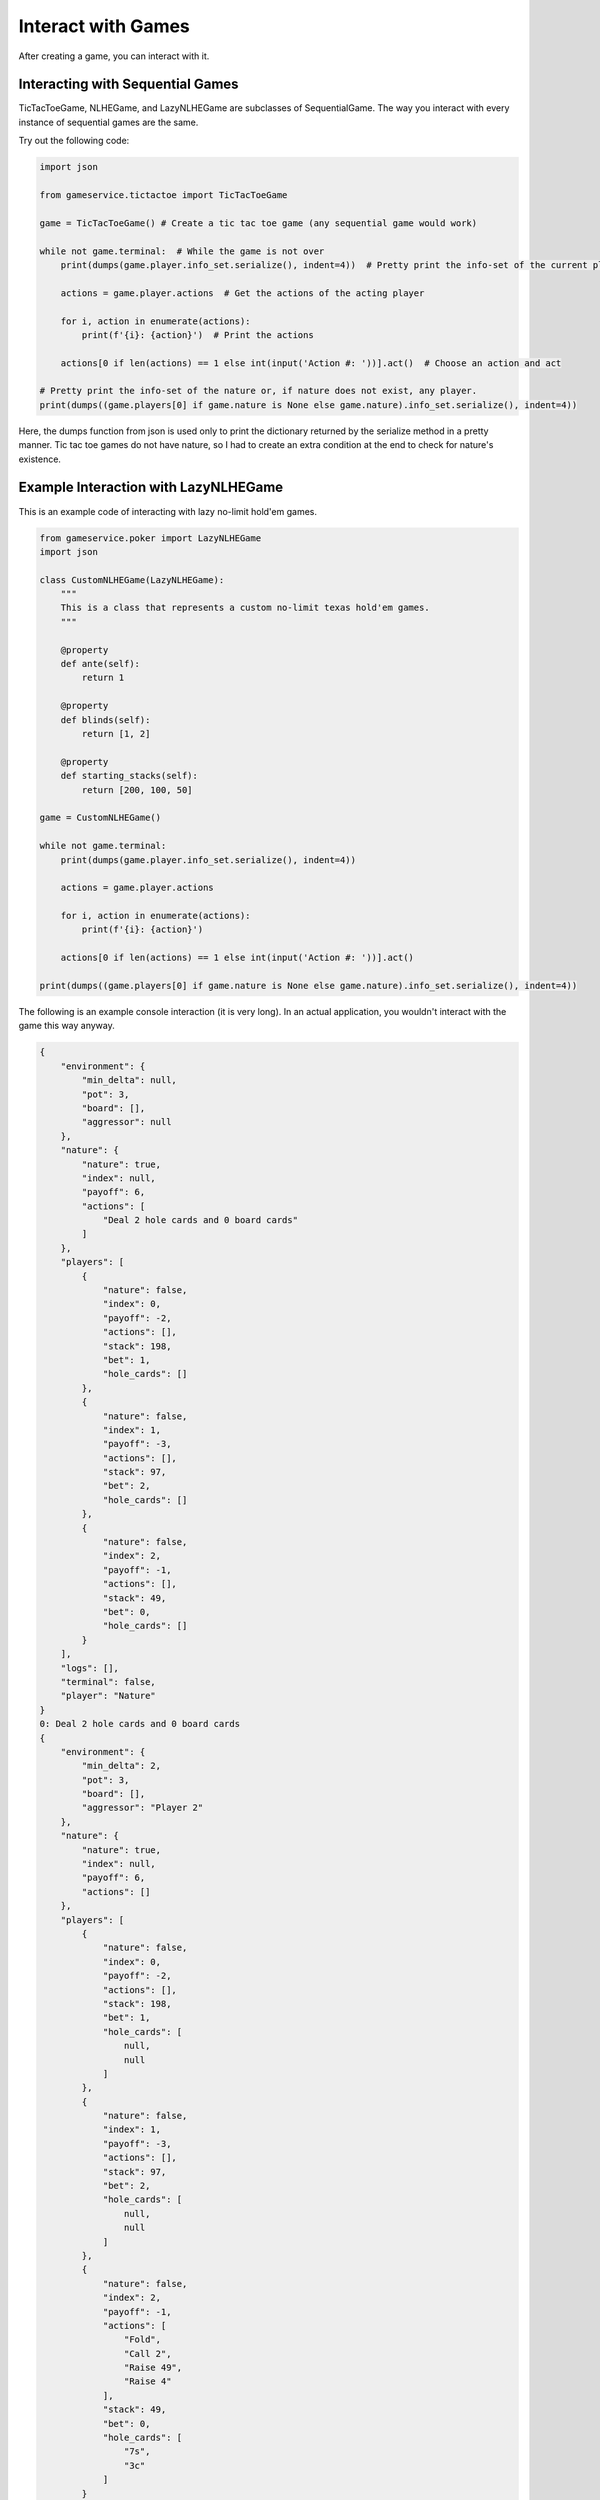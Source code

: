 Interact with Games
===================

After creating a game, you can interact with it.

Interacting with Sequential Games
---------------------------------

TicTacToeGame, NLHEGame, and LazyNLHEGame are subclasses of SequentialGame. The way you interact with every instance of
sequential games are the same.

Try out the following code:

.. code-block:: python

    import json

    from gameservice.tictactoe import TicTacToeGame

    game = TicTacToeGame() # Create a tic tac toe game (any sequential game would work)

    while not game.terminal:  # While the game is not over
        print(dumps(game.player.info_set.serialize(), indent=4))  # Pretty print the info-set of the current player

        actions = game.player.actions  # Get the actions of the acting player

        for i, action in enumerate(actions):
            print(f'{i}: {action}')  # Print the actions

        actions[0 if len(actions) == 1 else int(input('Action #: '))].act()  # Choose an action and act

    # Pretty print the info-set of the nature or, if nature does not exist, any player.
    print(dumps((game.players[0] if game.nature is None else game.nature).info_set.serialize(), indent=4))

Here, the dumps function from json is used only to print the dictionary returned by the serialize method in a pretty
manner. Tic tac toe games do not have nature, so I had to create an extra condition at the end to check for nature's
existence.

Example Interaction with LazyNLHEGame
-------------------------------------

This is an example code of interacting with lazy no-limit hold'em games.

.. code-block:: python

    from gameservice.poker import LazyNLHEGame
    import json

    class CustomNLHEGame(LazyNLHEGame):
        """
        This is a class that represents a custom no-limit texas hold'em games.
        """

        @property
        def ante(self):
            return 1

        @property
        def blinds(self):
            return [1, 2]

        @property
        def starting_stacks(self):
            return [200, 100, 50]

    game = CustomNLHEGame()

    while not game.terminal:
        print(dumps(game.player.info_set.serialize(), indent=4))

        actions = game.player.actions

        for i, action in enumerate(actions):
            print(f'{i}: {action}')

        actions[0 if len(actions) == 1 else int(input('Action #: '))].act()

    print(dumps((game.players[0] if game.nature is None else game.nature).info_set.serialize(), indent=4))


The following is an example console interaction (it is very long). In an actual application, you wouldn't interact with
the game this way anyway.

.. code-block:: console

    {
        "environment": {
            "min_delta": null,
            "pot": 3,
            "board": [],
            "aggressor": null
        },
        "nature": {
            "nature": true,
            "index": null,
            "payoff": 6,
            "actions": [
                "Deal 2 hole cards and 0 board cards"
            ]
        },
        "players": [
            {
                "nature": false,
                "index": 0,
                "payoff": -2,
                "actions": [],
                "stack": 198,
                "bet": 1,
                "hole_cards": []
            },
            {
                "nature": false,
                "index": 1,
                "payoff": -3,
                "actions": [],
                "stack": 97,
                "bet": 2,
                "hole_cards": []
            },
            {
                "nature": false,
                "index": 2,
                "payoff": -1,
                "actions": [],
                "stack": 49,
                "bet": 0,
                "hole_cards": []
            }
        ],
        "logs": [],
        "terminal": false,
        "player": "Nature"
    }
    0: Deal 2 hole cards and 0 board cards
    {
        "environment": {
            "min_delta": 2,
            "pot": 3,
            "board": [],
            "aggressor": "Player 2"
        },
        "nature": {
            "nature": true,
            "index": null,
            "payoff": 6,
            "actions": []
        },
        "players": [
            {
                "nature": false,
                "index": 0,
                "payoff": -2,
                "actions": [],
                "stack": 198,
                "bet": 1,
                "hole_cards": [
                    null,
                    null
                ]
            },
            {
                "nature": false,
                "index": 1,
                "payoff": -3,
                "actions": [],
                "stack": 97,
                "bet": 2,
                "hole_cards": [
                    null,
                    null
                ]
            },
            {
                "nature": false,
                "index": 2,
                "payoff": -1,
                "actions": [
                    "Fold",
                    "Call 2",
                    "Raise 49",
                    "Raise 4"
                ],
                "stack": 49,
                "bet": 0,
                "hole_cards": [
                    "7s",
                    "3c"
                ]
            }
        ],
        "logs": [
            "Nature: Deal 2 hole cards and 0 board cards"
        ],
        "terminal": false,
        "player": "Player 2"
    }
    0: Fold
    1: Call 2
    2: Raise 49
    3: Raise 4
    Action #: 3
    {
        "environment": {
            "min_delta": 2,
            "pot": 3,
            "board": [],
            "aggressor": "Player 2"
        },
        "nature": {
            "nature": true,
            "index": null,
            "payoff": 10,
            "actions": []
        },
        "players": [
            {
                "nature": false,
                "index": 0,
                "payoff": -2,
                "actions": [
                    "Fold",
                    "Call 3",
                    "Raise 6",
                    "Raise 199"
                ],
                "stack": 198,
                "bet": 1,
                "hole_cards": [
                    "4s",
                    "8h"
                ]
            },
            {
                "nature": false,
                "index": 1,
                "payoff": -3,
                "actions": [],
                "stack": 97,
                "bet": 2,
                "hole_cards": [
                    null,
                    null
                ]
            },
            {
                "nature": false,
                "index": 2,
                "payoff": -5,
                "actions": [],
                "stack": 45,
                "bet": 4,
                "hole_cards": [
                    null,
                    null
                ]
            }
        ],
        "logs": [
            "Nature: Deal 2 hole cards and 0 board cards",
            "Player 2: Raise 4"
        ],
        "terminal": false,
        "player": "Player 0"
    }
    0: Fold
    1: Call 3
    2: Raise 6
    3: Raise 199
    Action #: 1
    {
        "environment": {
            "min_delta": 2,
            "pot": 3,
            "board": [],
            "aggressor": "Player 2"
        },
        "nature": {
            "nature": true,
            "index": null,
            "payoff": 13,
            "actions": []
        },
        "players": [
            {
                "nature": false,
                "index": 0,
                "payoff": -5,
                "actions": [],
                "stack": 195,
                "bet": 4,
                "hole_cards": [
                    null,
                    null
                ]
            },
            {
                "nature": false,
                "index": 1,
                "payoff": -3,
                "actions": [
                    "Fold",
                    "Call 2",
                    "Raise 99",
                    "Raise 6"
                ],
                "stack": 97,
                "bet": 2,
                "hole_cards": [
                    "As",
                    "Ks"
                ]
            },
            {
                "nature": false,
                "index": 2,
                "payoff": -5,
                "actions": [],
                "stack": 45,
                "bet": 4,
                "hole_cards": [
                    null,
                    null
                ]
            }
        ],
        "logs": [
            "Nature: Deal 2 hole cards and 0 board cards",
            "Player 2: Raise 4",
            "Player 0: Call 3"
        ],
        "terminal": false,
        "player": "Player 1"
    }
    0: Fold
    1: Call 2
    2: Raise 99
    3: Raise 6
    Action #: 1
    {
        "environment": {
            "min_delta": null,
            "pot": 15,
            "board": [],
            "aggressor": "Player 2"
        },
        "nature": {
            "nature": true,
            "index": null,
            "payoff": 15,
            "actions": [
                "Deal 0 hole cards and 3 board cards"
            ]
        },
        "players": [
            {
                "nature": false,
                "index": 0,
                "payoff": -5,
                "actions": [],
                "stack": 195,
                "bet": 0,
                "hole_cards": [
                    null,
                    null
                ]
            },
            {
                "nature": false,
                "index": 1,
                "payoff": -5,
                "actions": [],
                "stack": 95,
                "bet": 0,
                "hole_cards": [
                    null,
                    null
                ]
            },
            {
                "nature": false,
                "index": 2,
                "payoff": -5,
                "actions": [],
                "stack": 45,
                "bet": 0,
                "hole_cards": [
                    null,
                    null
                ]
            }
        ],
        "logs": [
            "Nature: Deal 2 hole cards and 0 board cards",
            "Player 2: Raise 4",
            "Player 0: Call 3",
            "Player 1: Call 2"
        ],
        "terminal": false,
        "player": "Nature"
    }
    0: Deal 0 hole cards and 3 board cards
    {
        "environment": {
            "min_delta": 2,
            "pot": 15,
            "board": [
                "3d",
                "9h",
                "5h"
            ],
            "aggressor": "Player 0"
        },
        "nature": {
            "nature": true,
            "index": null,
            "payoff": 15,
            "actions": []
        },
        "players": [
            {
                "nature": false,
                "index": 0,
                "payoff": -5,
                "actions": [
                    "Check",
                    "Bet 2",
                    "Bet 195"
                ],
                "stack": 195,
                "bet": 0,
                "hole_cards": [
                    "4s",
                    "8h"
                ]
            },
            {
                "nature": false,
                "index": 1,
                "payoff": -5,
                "actions": [],
                "stack": 95,
                "bet": 0,
                "hole_cards": [
                    null,
                    null
                ]
            },
            {
                "nature": false,
                "index": 2,
                "payoff": -5,
                "actions": [],
                "stack": 45,
                "bet": 0,
                "hole_cards": [
                    null,
                    null
                ]
            }
        ],
        "logs": [
            "Nature: Deal 2 hole cards and 0 board cards",
            "Player 2: Raise 4",
            "Player 0: Call 3",
            "Player 1: Call 2",
            "Nature: Deal 0 hole cards and 3 board cards"
        ],
        "terminal": false,
        "player": "Player 0"
    }
    0: Check
    1: Bet 2
    2: Bet 195
    Action #: 0
    {
        "environment": {
            "min_delta": 2,
            "pot": 15,
            "board": [
                "3d",
                "9h",
                "5h"
            ],
            "aggressor": "Player 0"
        },
        "nature": {
            "nature": true,
            "index": null,
            "payoff": 15,
            "actions": []
        },
        "players": [
            {
                "nature": false,
                "index": 0,
                "payoff": -5,
                "actions": [],
                "stack": 195,
                "bet": 0,
                "hole_cards": [
                    null,
                    null
                ]
            },
            {
                "nature": false,
                "index": 1,
                "payoff": -5,
                "actions": [
                    "Check",
                    "Bet 2",
                    "Bet 95"
                ],
                "stack": 95,
                "bet": 0,
                "hole_cards": [
                    "As",
                    "Ks"
                ]
            },
            {
                "nature": false,
                "index": 2,
                "payoff": -5,
                "actions": [],
                "stack": 45,
                "bet": 0,
                "hole_cards": [
                    null,
                    null
                ]
            }
        ],
        "logs": [
            "Nature: Deal 2 hole cards and 0 board cards",
            "Player 2: Raise 4",
            "Player 0: Call 3",
            "Player 1: Call 2",
            "Nature: Deal 0 hole cards and 3 board cards",
            "Player 0: Check"
        ],
        "terminal": false,
        "player": "Player 1"
    }
    0: Check
    1: Bet 2
    2: Bet 95
    Action #: 0
    {
        "environment": {
            "min_delta": 2,
            "pot": 15,
            "board": [
                "3d",
                "9h",
                "5h"
            ],
            "aggressor": "Player 0"
        },
        "nature": {
            "nature": true,
            "index": null,
            "payoff": 15,
            "actions": []
        },
        "players": [
            {
                "nature": false,
                "index": 0,
                "payoff": -5,
                "actions": [],
                "stack": 195,
                "bet": 0,
                "hole_cards": [
                    null,
                    null
                ]
            },
            {
                "nature": false,
                "index": 1,
                "payoff": -5,
                "actions": [],
                "stack": 95,
                "bet": 0,
                "hole_cards": [
                    null,
                    null
                ]
            },
            {
                "nature": false,
                "index": 2,
                "payoff": -5,
                "actions": [
                    "Check",
                    "Bet 2",
                    "Bet 45"
                ],
                "stack": 45,
                "bet": 0,
                "hole_cards": [
                    "7s",
                    "3c"
                ]
            }
        ],
        "logs": [
            "Nature: Deal 2 hole cards and 0 board cards",
            "Player 2: Raise 4",
            "Player 0: Call 3",
            "Player 1: Call 2",
            "Nature: Deal 0 hole cards and 3 board cards",
            "Player 0: Check",
            "Player 1: Check"
        ],
        "terminal": false,
        "player": "Player 2"
    }
    0: Check
    1: Bet 2
    2: Bet 45
    Action #: 1
    {
        "environment": {
            "min_delta": 2,
            "pot": 15,
            "board": [
                "3d",
                "9h",
                "5h"
            ],
            "aggressor": "Player 2"
        },
        "nature": {
            "nature": true,
            "index": null,
            "payoff": 17,
            "actions": []
        },
        "players": [
            {
                "nature": false,
                "index": 0,
                "payoff": -5,
                "actions": [
                    "Fold",
                    "Call 2",
                    "Raise 195",
                    "Raise 4"
                ],
                "stack": 195,
                "bet": 0,
                "hole_cards": [
                    "4s",
                    "8h"
                ]
            },
            {
                "nature": false,
                "index": 1,
                "payoff": -5,
                "actions": [],
                "stack": 95,
                "bet": 0,
                "hole_cards": [
                    null,
                    null
                ]
            },
            {
                "nature": false,
                "index": 2,
                "payoff": -7,
                "actions": [],
                "stack": 43,
                "bet": 2,
                "hole_cards": [
                    null,
                    null
                ]
            }
        ],
        "logs": [
            "Nature: Deal 2 hole cards and 0 board cards",
            "Player 2: Raise 4",
            "Player 0: Call 3",
            "Player 1: Call 2",
            "Nature: Deal 0 hole cards and 3 board cards",
            "Player 0: Check",
            "Player 1: Check",
            "Player 2: Bet 2"
        ],
        "terminal": false,
        "player": "Player 0"
    }
    0: Fold
    1: Call 2
    2: Raise 195
    3: Raise 4
    Action #: 1
    {
        "environment": {
            "min_delta": 2,
            "pot": 15,
            "board": [
                "3d",
                "9h",
                "5h"
            ],
            "aggressor": "Player 2"
        },
        "nature": {
            "nature": true,
            "index": null,
            "payoff": 19,
            "actions": []
        },
        "players": [
            {
                "nature": false,
                "index": 0,
                "payoff": -7,
                "actions": [],
                "stack": 193,
                "bet": 2,
                "hole_cards": [
                    null,
                    null
                ]
            },
            {
                "nature": false,
                "index": 1,
                "payoff": -5,
                "actions": [
                    "Fold",
                    "Call 2",
                    "Raise 4",
                    "Raise 95"
                ],
                "stack": 95,
                "bet": 0,
                "hole_cards": [
                    "As",
                    "Ks"
                ]
            },
            {
                "nature": false,
                "index": 2,
                "payoff": -7,
                "actions": [],
                "stack": 43,
                "bet": 2,
                "hole_cards": [
                    null,
                    null
                ]
            }
        ],
        "logs": [
            "Nature: Deal 2 hole cards and 0 board cards",
            "Player 2: Raise 4",
            "Player 0: Call 3",
            "Player 1: Call 2",
            "Nature: Deal 0 hole cards and 3 board cards",
            "Player 0: Check",
            "Player 1: Check",
            "Player 2: Bet 2",
            "Player 0: Call 2"
        ],
        "terminal": false,
        "player": "Player 1"
    }
    0: Fold
    1: Call 2
    2: Raise 4
    3: Raise 95
    Action #: 1
    {
        "environment": {
            "min_delta": null,
            "pot": 21,
            "board": [
                "3d",
                "9h",
                "5h"
            ],
            "aggressor": "Player 2"
        },
        "nature": {
            "nature": true,
            "index": null,
            "payoff": 21,
            "actions": [
                "Deal 0 hole cards and 1 board cards"
            ]
        },
        "players": [
            {
                "nature": false,
                "index": 0,
                "payoff": -7,
                "actions": [],
                "stack": 193,
                "bet": 0,
                "hole_cards": [
                    null,
                    null
                ]
            },
            {
                "nature": false,
                "index": 1,
                "payoff": -7,
                "actions": [],
                "stack": 93,
                "bet": 0,
                "hole_cards": [
                    null,
                    null
                ]
            },
            {
                "nature": false,
                "index": 2,
                "payoff": -7,
                "actions": [],
                "stack": 43,
                "bet": 0,
                "hole_cards": [
                    null,
                    null
                ]
            }
        ],
        "logs": [
            "Nature: Deal 2 hole cards and 0 board cards",
            "Player 2: Raise 4",
            "Player 0: Call 3",
            "Player 1: Call 2",
            "Nature: Deal 0 hole cards and 3 board cards",
            "Player 0: Check",
            "Player 1: Check",
            "Player 2: Bet 2",
            "Player 0: Call 2",
            "Player 1: Call 2"
        ],
        "terminal": false,
        "player": "Nature"
    }
    0: Deal 0 hole cards and 1 board cards
    {
        "environment": {
            "min_delta": 2,
            "pot": 21,
            "board": [
                "3d",
                "9h",
                "5h",
                "Kh"
            ],
            "aggressor": "Player 0"
        },
        "nature": {
            "nature": true,
            "index": null,
            "payoff": 21,
            "actions": []
        },
        "players": [
            {
                "nature": false,
                "index": 0,
                "payoff": -7,
                "actions": [
                    "Check",
                    "Bet 193",
                    "Bet 2"
                ],
                "stack": 193,
                "bet": 0,
                "hole_cards": [
                    "4s",
                    "8h"
                ]
            },
            {
                "nature": false,
                "index": 1,
                "payoff": -7,
                "actions": [],
                "stack": 93,
                "bet": 0,
                "hole_cards": [
                    null,
                    null
                ]
            },
            {
                "nature": false,
                "index": 2,
                "payoff": -7,
                "actions": [],
                "stack": 43,
                "bet": 0,
                "hole_cards": [
                    null,
                    null
                ]
            }
        ],
        "logs": [
            "Nature: Deal 2 hole cards and 0 board cards",
            "Player 2: Raise 4",
            "Player 0: Call 3",
            "Player 1: Call 2",
            "Nature: Deal 0 hole cards and 3 board cards",
            "Player 0: Check",
            "Player 1: Check",
            "Player 2: Bet 2",
            "Player 0: Call 2",
            "Player 1: Call 2",
            "Nature: Deal 0 hole cards and 1 board cards"
        ],
        "terminal": false,
        "player": "Player 0"
    }
    0: Check
    1: Bet 193
    2: Bet 2
    Action #: 2
    {
        "environment": {
            "min_delta": 2,
            "pot": 21,
            "board": [
                "3d",
                "9h",
                "5h",
                "Kh"
            ],
            "aggressor": "Player 0"
        },
        "nature": {
            "nature": true,
            "index": null,
            "payoff": 23,
            "actions": []
        },
        "players": [
            {
                "nature": false,
                "index": 0,
                "payoff": -9,
                "actions": [],
                "stack": 191,
                "bet": 2,
                "hole_cards": [
                    null,
                    null
                ]
            },
            {
                "nature": false,
                "index": 1,
                "payoff": -7,
                "actions": [
                    "Fold",
                    "Call 2",
                    "Raise 4",
                    "Raise 93"
                ],
                "stack": 93,
                "bet": 0,
                "hole_cards": [
                    "As",
                    "Ks"
                ]
            },
            {
                "nature": false,
                "index": 2,
                "payoff": -7,
                "actions": [],
                "stack": 43,
                "bet": 0,
                "hole_cards": [
                    null,
                    null
                ]
            }
        ],
        "logs": [
            "Nature: Deal 2 hole cards and 0 board cards",
            "Player 2: Raise 4",
            "Player 0: Call 3",
            "Player 1: Call 2",
            "Nature: Deal 0 hole cards and 3 board cards",
            "Player 0: Check",
            "Player 1: Check",
            "Player 2: Bet 2",
            "Player 0: Call 2",
            "Player 1: Call 2",
            "Nature: Deal 0 hole cards and 1 board cards",
            "Player 0: Bet 2"
        ],
        "terminal": false,
        "player": "Player 1"
    }
    0: Fold
    1: Call 2
    2: Raise 4
    3: Raise 93
    Action #: 0
    {
        "environment": {
            "min_delta": 2,
            "pot": 21,
            "board": [
                "3d",
                "9h",
                "5h",
                "Kh"
            ],
            "aggressor": "Player 0"
        },
        "nature": {
            "nature": true,
            "index": null,
            "payoff": 23,
            "actions": []
        },
        "players": [
            {
                "nature": false,
                "index": 0,
                "payoff": -9,
                "actions": [],
                "stack": 191,
                "bet": 2,
                "hole_cards": [
                    null,
                    null
                ]
            },
            {
                "nature": false,
                "index": 1,
                "payoff": -7,
                "actions": [],
                "stack": 93,
                "bet": 0,
                "hole_cards": null
            },
            {
                "nature": false,
                "index": 2,
                "payoff": -7,
                "actions": [
                    "Fold",
                    "Call 2",
                    "Raise 43",
                    "Raise 4"
                ],
                "stack": 43,
                "bet": 0,
                "hole_cards": [
                    "7s",
                    "3c"
                ]
            }
        ],
        "logs": [
            "Nature: Deal 2 hole cards and 0 board cards",
            "Player 2: Raise 4",
            "Player 0: Call 3",
            "Player 1: Call 2",
            "Nature: Deal 0 hole cards and 3 board cards",
            "Player 0: Check",
            "Player 1: Check",
            "Player 2: Bet 2",
            "Player 0: Call 2",
            "Player 1: Call 2",
            "Nature: Deal 0 hole cards and 1 board cards",
            "Player 0: Bet 2",
            "Player 1: Fold"
        ],
        "terminal": false,
        "player": "Player 2"
    }
    0: Fold
    1: Call 2
    2: Raise 43
    3: Raise 4
    Action #: 1
    {
        "environment": {
            "min_delta": null,
            "pot": 25,
            "board": [
                "3d",
                "9h",
                "5h",
                "Kh"
            ],
            "aggressor": "Player 0"
        },
        "nature": {
            "nature": true,
            "index": null,
            "payoff": 25,
            "actions": [
                "Deal 0 hole cards and 1 board cards"
            ]
        },
        "players": [
            {
                "nature": false,
                "index": 0,
                "payoff": -9,
                "actions": [],
                "stack": 191,
                "bet": 0,
                "hole_cards": [
                    null,
                    null
                ]
            },
            {
                "nature": false,
                "index": 1,
                "payoff": -7,
                "actions": [],
                "stack": 93,
                "bet": 0,
                "hole_cards": null
            },
            {
                "nature": false,
                "index": 2,
                "payoff": -9,
                "actions": [],
                "stack": 41,
                "bet": 0,
                "hole_cards": [
                    null,
                    null
                ]
            }
        ],
        "logs": [
            "Nature: Deal 2 hole cards and 0 board cards",
            "Player 2: Raise 4",
            "Player 0: Call 3",
            "Player 1: Call 2",
            "Nature: Deal 0 hole cards and 3 board cards",
            "Player 0: Check",
            "Player 1: Check",
            "Player 2: Bet 2",
            "Player 0: Call 2",
            "Player 1: Call 2",
            "Nature: Deal 0 hole cards and 1 board cards",
            "Player 0: Bet 2",
            "Player 1: Fold",
            "Player 2: Call 2"
        ],
        "terminal": false,
        "player": "Nature"
    }
    0: Deal 0 hole cards and 1 board cards
    {
        "environment": {
            "min_delta": 2,
            "pot": 25,
            "board": [
                "3d",
                "9h",
                "5h",
                "Kh",
                "8d"
            ],
            "aggressor": "Player 0"
        },
        "nature": {
            "nature": true,
            "index": null,
            "payoff": 25,
            "actions": []
        },
        "players": [
            {
                "nature": false,
                "index": 0,
                "payoff": -9,
                "actions": [
                    "Check",
                    "Bet 2",
                    "Bet 191"
                ],
                "stack": 191,
                "bet": 0,
                "hole_cards": [
                    "4s",
                    "8h"
                ]
            },
            {
                "nature": false,
                "index": 1,
                "payoff": -7,
                "actions": [],
                "stack": 93,
                "bet": 0,
                "hole_cards": null
            },
            {
                "nature": false,
                "index": 2,
                "payoff": -9,
                "actions": [],
                "stack": 41,
                "bet": 0,
                "hole_cards": [
                    null,
                    null
                ]
            }
        ],
        "logs": [
            "Nature: Deal 2 hole cards and 0 board cards",
            "Player 2: Raise 4",
            "Player 0: Call 3",
            "Player 1: Call 2",
            "Nature: Deal 0 hole cards and 3 board cards",
            "Player 0: Check",
            "Player 1: Check",
            "Player 2: Bet 2",
            "Player 0: Call 2",
            "Player 1: Call 2",
            "Nature: Deal 0 hole cards and 1 board cards",
            "Player 0: Bet 2",
            "Player 1: Fold",
            "Player 2: Call 2",
            "Nature: Deal 0 hole cards and 1 board cards"
        ],
        "terminal": false,
        "player": "Player 0"
    }
    0: Check
    1: Bet 2
    2: Bet 191
    Action #: 0
    {
        "environment": {
            "min_delta": 2,
            "pot": 25,
            "board": [
                "3d",
                "9h",
                "5h",
                "Kh",
                "8d"
            ],
            "aggressor": "Player 0"
        },
        "nature": {
            "nature": true,
            "index": null,
            "payoff": 25,
            "actions": []
        },
        "players": [
            {
                "nature": false,
                "index": 0,
                "payoff": -9,
                "actions": [],
                "stack": 191,
                "bet": 0,
                "hole_cards": [
                    null,
                    null
                ]
            },
            {
                "nature": false,
                "index": 1,
                "payoff": -7,
                "actions": [],
                "stack": 93,
                "bet": 0,
                "hole_cards": null
            },
            {
                "nature": false,
                "index": 2,
                "payoff": -9,
                "actions": [
                    "Check",
                    "Bet 41",
                    "Bet 2"
                ],
                "stack": 41,
                "bet": 0,
                "hole_cards": [
                    "7s",
                    "3c"
                ]
            }
        ],
        "logs": [
            "Nature: Deal 2 hole cards and 0 board cards",
            "Player 2: Raise 4",
            "Player 0: Call 3",
            "Player 1: Call 2",
            "Nature: Deal 0 hole cards and 3 board cards",
            "Player 0: Check",
            "Player 1: Check",
            "Player 2: Bet 2",
            "Player 0: Call 2",
            "Player 1: Call 2",
            "Nature: Deal 0 hole cards and 1 board cards",
            "Player 0: Bet 2",
            "Player 1: Fold",
            "Player 2: Call 2",
            "Nature: Deal 0 hole cards and 1 board cards",
            "Player 0: Check"
        ],
        "terminal": false,
        "player": "Player 2"
    }
    0: Check
    1: Bet 41
    2: Bet 2
    Action #: 1
    {
        "environment": {
            "min_delta": 41,
            "pot": 25,
            "board": [
                "3d",
                "9h",
                "5h",
                "Kh",
                "8d"
            ],
            "aggressor": "Player 2"
        },
        "nature": {
            "nature": true,
            "index": null,
            "payoff": 66,
            "actions": []
        },
        "players": [
            {
                "nature": false,
                "index": 0,
                "payoff": -9,
                "actions": [
                    "Fold",
                    "Call 41"
                ],
                "stack": 191,
                "bet": 0,
                "hole_cards": [
                    "4s",
                    "8h"
                ]
            },
            {
                "nature": false,
                "index": 1,
                "payoff": -7,
                "actions": [],
                "stack": 93,
                "bet": 0,
                "hole_cards": null
            },
            {
                "nature": false,
                "index": 2,
                "payoff": -50,
                "actions": [],
                "stack": 0,
                "bet": 41,
                "hole_cards": [
                    null,
                    null
                ]
            }
        ],
        "logs": [
            "Nature: Deal 2 hole cards and 0 board cards",
            "Player 2: Raise 4",
            "Player 0: Call 3",
            "Player 1: Call 2",
            "Nature: Deal 0 hole cards and 3 board cards",
            "Player 0: Check",
            "Player 1: Check",
            "Player 2: Bet 2",
            "Player 0: Call 2",
            "Player 1: Call 2",
            "Nature: Deal 0 hole cards and 1 board cards",
            "Player 0: Bet 2",
            "Player 1: Fold",
            "Player 2: Call 2",
            "Nature: Deal 0 hole cards and 1 board cards",
            "Player 0: Check",
            "Player 2: Bet 41"
        ],
        "terminal": false,
        "player": "Player 0"
    }
    0: Fold
    1: Call 41
    Action #: 1
    {
        "environment": {
            "min_delta": null,
            "pot": 107,
            "board": [
                "3d",
                "9h",
                "5h",
                "Kh",
                "8d"
            ],
            "aggressor": "Player 2"
        },
        "nature": {
            "nature": true,
            "index": null,
            "payoff": 107,
            "actions": [
                "Showdown"
            ]
        },
        "players": [
            {
                "nature": false,
                "index": 0,
                "payoff": -50,
                "actions": [],
                "stack": 150,
                "bet": 0,
                "hole_cards": [
                    null,
                    null
                ]
            },
            {
                "nature": false,
                "index": 1,
                "payoff": -7,
                "actions": [],
                "stack": 93,
                "bet": 0,
                "hole_cards": null
            },
            {
                "nature": false,
                "index": 2,
                "payoff": -50,
                "actions": [],
                "stack": 0,
                "bet": 0,
                "hole_cards": [
                    null,
                    null
                ]
            }
        ],
        "logs": [
            "Nature: Deal 2 hole cards and 0 board cards",
            "Player 2: Raise 4",
            "Player 0: Call 3",
            "Player 1: Call 2",
            "Nature: Deal 0 hole cards and 3 board cards",
            "Player 0: Check",
            "Player 1: Check",
            "Player 2: Bet 2",
            "Player 0: Call 2",
            "Player 1: Call 2",
            "Nature: Deal 0 hole cards and 1 board cards",
            "Player 0: Bet 2",
            "Player 1: Fold",
            "Player 2: Call 2",
            "Nature: Deal 0 hole cards and 1 board cards",
            "Player 0: Check",
            "Player 2: Bet 41",
            "Player 0: Call 41"
        ],
        "terminal": false,
        "player": "Nature"
    }
    0: Showdown
    {
        "environment": {
            "min_delta": null,
            "pot": 0,
            "board": [
                "3d",
                "9h",
                "5h",
                "Kh",
                "8d"
            ],
            "aggressor": "Player 2"
        },
        "nature": {
            "nature": true,
            "index": null,
            "payoff": 0,
            "actions": []
        },
        "players": [
            {
                "nature": false,
                "index": 0,
                "payoff": 57,
                "actions": [],
                "stack": 257,
                "bet": 0,
                "hole_cards": [
                    "4s",
                    "8h"
                ]
            },
            {
                "nature": false,
                "index": 1,
                "payoff": -7,
                "actions": [],
                "stack": 93,
                "bet": 0,
                "hole_cards": null
            },
            {
                "nature": false,
                "index": 2,
                "payoff": -50,
                "actions": [],
                "stack": 0,
                "bet": 0,
                "hole_cards": [
                    "7s",
                    "3c"
                ]
            }
        ],
        "logs": [
            "Nature: Deal 2 hole cards and 0 board cards",
            "Player 2: Raise 4",
            "Player 0: Call 3",
            "Player 1: Call 2",
            "Nature: Deal 0 hole cards and 3 board cards",
            "Player 0: Check",
            "Player 1: Check",
            "Player 2: Bet 2",
            "Player 0: Call 2",
            "Player 1: Call 2",
            "Nature: Deal 0 hole cards and 1 board cards",
            "Player 0: Bet 2",
            "Player 1: Fold",
            "Player 2: Call 2",
            "Nature: Deal 0 hole cards and 1 board cards",
            "Player 0: Check",
            "Player 2: Bet 41",
            "Player 0: Call 41",
            "Nature: Showdown"
        ],
        "terminal": true,
        "player": null
    }
